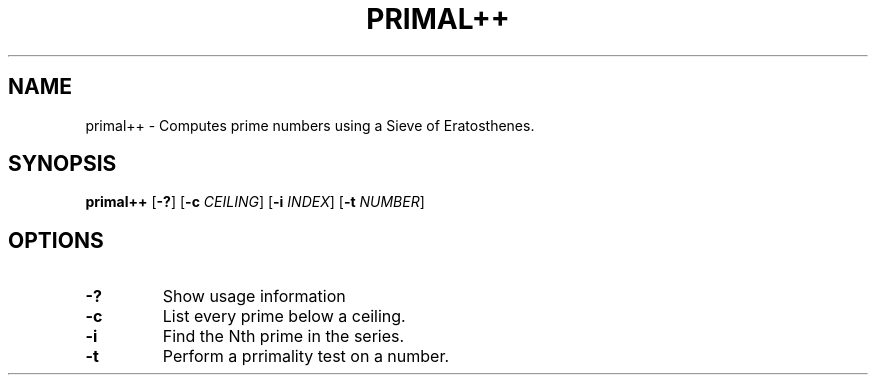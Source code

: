 .TH PRIMAL++ 1 primal++\-VERSION
.SH NAME
primal++ \- Computes prime numbers using a Sieve of Eratosthenes.
.SH SYNOPSIS
.B primal++
.RB [ \-? ]
.RB [ \-c
.IR CEILING ]
.RB [ \-i
.IR INDEX ]
.RB [ \-t
.IR NUMBER ]
.SH OPTIONS
.TP
.B \-?
Show usage information
.TP
.B \-c
List every prime below a ceiling.
.TP
.B \-i
Find the Nth prime in the series.
.TP
.B \-t
Perform a prrimality test on a number.

